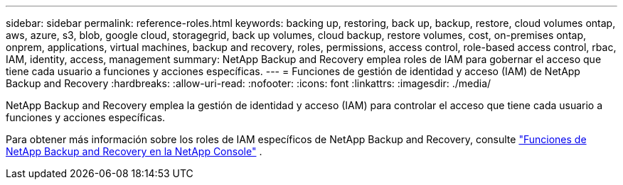 ---
sidebar: sidebar 
permalink: reference-roles.html 
keywords: backing up, restoring, back up, backup, restore, cloud volumes ontap, aws, azure, s3, blob, google cloud, storagegrid, back up volumes, cloud backup, restore volumes, cost, on-premises ontap, onprem, applications, virtual machines, backup and recovery, roles, permissions, access control, role-based access control, rbac, IAM, identity, access, management 
summary: NetApp Backup and Recovery emplea roles de IAM para gobernar el acceso que tiene cada usuario a funciones y acciones específicas. 
---
= Funciones de gestión de identidad y acceso (IAM) de NetApp Backup and Recovery
:hardbreaks:
:allow-uri-read: 
:nofooter: 
:icons: font
:linkattrs: 
:imagesdir: ./media/


[role="lead"]
NetApp Backup and Recovery emplea la gestión de identidad y acceso (IAM) para controlar el acceso que tiene cada usuario a funciones y acciones específicas.

Para obtener más información sobre los roles de IAM específicos de NetApp Backup and Recovery, consulte https://docs.netapp.com/us-en/console-setup-admin/reference-iam-backup-rec-roles.html["Funciones de NetApp Backup and Recovery en la NetApp Console"^] .
